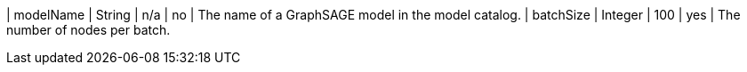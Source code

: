 // DO NOT EDIT: File generated automatically
| modelName | String | n/a | no | The name of a GraphSAGE model in the model catalog.
| batchSize | Integer | 100 | yes | The number of nodes per batch.
